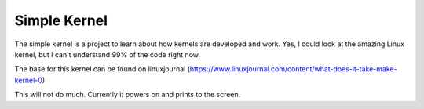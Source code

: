 Simple Kernel
=============

The simple kernel is a project to learn about how kernels are developed and work. Yes, I could look at the amazing Linux kernel, but I can't understand 99% of the code right now.

The base for this kernel can be found on linuxjournal (https://www.linuxjournal.com/content/what-does-it-take-make-kernel-0)

This will not do much. Currently it powers on and prints to the screen.

